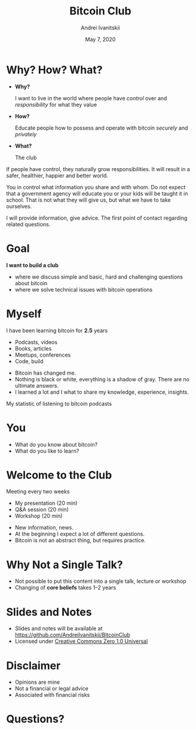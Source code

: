 #+STARTUP: hidestars

#+TITLE: Bitcoin Club
#+AUTHOR: Andrei Ivanitskii
#+DATE: May 7, 2020

#+REVEAL_ROOT: ../ext/reveal.js-3.9.2/
#+REVEAL_THEME: moon
#+REVEAL_EXTRA_CSS: ../ext/custom.css
#+REVEAL_TITLE_SLIDE: ../ext/title-slide.html

#+OPTIONS: num:t toc:nil reveal_history:t


* Why? How? What?
  #+ATTR_REVEAL: :frag (appear)
  - *Why?*
    #+ATTR_REVEAL: :frag (appear)
    I want to live in the world where people have /control/ over and /responsibility/ for what they value
  - *How?*
    #+ATTR_REVEAL: :frag (appear)
    Educate people how to possess and operate with bitcoin /securely/ and /privately/
  - *What?*
    #+ATTR_REVEAL: :frag (appear)
    The club
#+BEGIN_NOTES
If people have control, they naturally grow responsibilities.
It will result in a safer, healthier, happier and better world.

You in control what information you share and with whom.
Do not expect that a government agency will educate you or your kids will be taught it in school.
That is not what they will give us, but what we have to take ourselves.

I will provide information, give advice. The first point of contact regarding related questions.
#+END_NOTES
* Goal
#+ATTR_REVEAL: :frag (appear)
*I want to build a club*
#+ATTR_REVEAL: :frag (appear)
 - where we discuss simple and basic, hard and challenging questions about bitcoin
 - where we solve technical issues with bitcoin operations
* Myself
I have been learning bitcoin for *2.5* years
 - Podcasts, videos
 - Books, articles
 - Meetups, conferences
 - Code, build
#+BEGIN_NOTES
 - Bitcoin has changed me.
 - Nothing is black or white, everything is a shadow of gray. There are no ultimate answers.
 - I learned a lot and I what to share my knowledge, experience, insights.
#+END_NOTES
#+REVEAL: split
My statistic of listening to bitcoin podcasts
#+ATTR_HTML: :alt My statistic of listening to bitcoin podcasts;
[[./imgs/podcasts-stat.png]]
* You
  - What do you know about bitcoin?
  - What do you like to learn?
* Welcome to the Club
#+ATTR_REVEAL: :frag (appear)
Meeting every two weeks
  #+ATTR_REVEAL: :frag (appear)
  - My presentation (20 min)
  - Q&A session (20 min)
  - Workshop (20 min)
#+BEGIN_NOTES
 - New information, news.
 - At the beginning I expect a lot of different questions.
 - Bitcoin is not an abstract thing, but requires practice.
#+END_NOTES
* Why Not a Single Talk?
  #+ATTR_REVEAL: :frag (appear)
  - Not possible to put this content into a single talk, lecture or workshop
  - Changing of *core beliefs* takes 1–2 years
* Slides and Notes
  - Slides and notes will be available at https://github.com/AndreiIvanitskii/BitcoinClub
  - Licensed under [[../LICENSE][Creative Commons Zero 1.0 Universal]]
* Disclaimer
  - Opinions are mine
  - Not a financial or legal advice
  - Associated with financial risks
* Questions?
